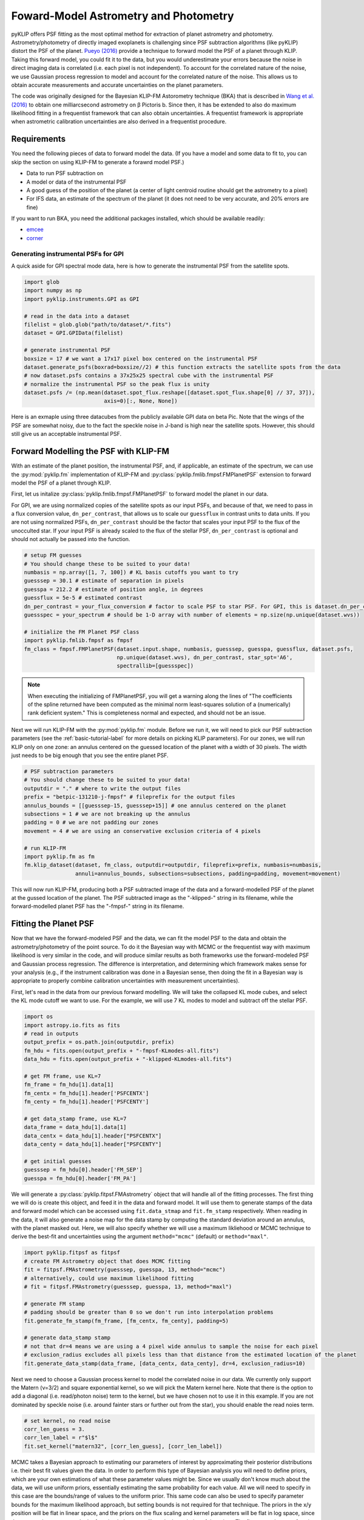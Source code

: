 .. _bka-label:

Foward-Model Astrometry and Photometry
======================================

pyKLIP offers PSF fitting as the most optimal method for extraction of planet astrometry and photometry. 
Astrometry/photometry of directly imaged exoplanets is challenging since PSF subtraction algorithms (like pyKLIP)
distort the PSF of the planet. `Pueyo (2016) <http://arxiv.org/abs/1604.06097>`_ provide a technique to
forward model the PSF of a planet through KLIP. 
Taking this forward model, you could fit it to the data, but you would underestimate your errors because the noise in direct imaging data is correlated
(i.e. each pixel is not independent). To account for the correlated nature of the noise, we use Gaussian
process regression to model and account for the correlated nature of the noise. This allows us to obtain
accurate measurements and accurate uncertainties on the planet parameters.

The code was originally designed for the Bayesian KLIP-FM Astorometry technique (BKA)
that is described in `Wang et al. (2016) <https://arxiv.org/abs/1607.05272>`_ to obtain one milliarcsecond
astrometry on β Pictoris b.
Since then, it has be extended to also do maximum likelihood fitting in a frequentist framework that can also
obtain uncertainties. A frequentist framework is appropriate when astrometric calibration uncertainties are 
also derived in a frequentist procedure. 

Requirements
------------
You need the following pieces of data to forward model the data. (If you have a model and some data to fit to, you can
skip the section on using KLIP-FM to generate a forawrd model PSF.)

* Data to run PSF subtraction on
* A model or data of the instrumental PSF
* A good guess of the position of the planet (a center of light centroid routine should get the astrometry to a pixel)
* For IFS data, an estimate of the spectrum of the planet (it does not need to be very accurate, and 20% errors are fine)

If you want to run BKA, you need the additional packages installed, which should be available readily:

* `emcee <http://dan.iel.fm/emcee/current/>`_
* `corner <https://github.com/dfm/corner.py>`_

Generating instrumental PSFs for GPI
^^^^^^^^^^^^^^^^^^^^^^^^^^^^^^^^^^^^^
A quick aside for GPI spectral mode data, here is how to generate the instrumental PSF from the satellite spots.

.. code-block:: python

    import glob
    import numpy as np
    import pyklip.instruments.GPI as GPI

    # read in the data into a dataset
    filelist = glob.glob("path/to/dataset/*.fits")
    dataset = GPI.GPIData(filelist)

    # generate instrumental PSF
    boxsize = 17 # we want a 17x17 pixel box centered on the instrumental PSF
    dataset.generate_psfs(boxrad=boxsize//2) # this function extracts the satellite spots from the data
    # now dataset.psfs contains a 37x25x25 spectral cube with the instrumental PSF
    # normalize the instrumental PSF so the peak flux is unity
    dataset.psfs /= (np.mean(dataset.spot_flux.reshape([dataset.spot_flux.shape[0] // 37, 37]),
                             axis=0)[:, None, None])


Here is an exmaple using three datacubes from the publicly available GPI data on beta Pic.
Note that the wings of the PSF are somewhat noisy, due to the fact the speckle noise
in J-band is high near the satellite spots. However, this should still give us an acceptable instrumental PSF.

.. image:: imgs/betpic_j_instrumental_psf.png

Forward Modelling the PSF with KLIP-FM
---------------------------------------
With an estimate of the planet position, the instrumental PSF, and, if applicable, an estimate of the spectrum,
we can use the :py:mod:`pyklip.fm` implementation of KLIP-FM and :py:class:`pyklip.fmlib.fmpsf.FMPlanetPSF` extension to
forward model the PSF of a planet through KLIP.

First, let us initalize :py:class:`pyklip.fmlib.fmpsf.FMPlanetPSF` to forward model the planet in our data.

For GPI, we are using normalized copies of the satellite spots as our input PSFs, and because of that, we need to pass in
a flux conversion value, ``dn_per_contrast``, that allows us to scale our ``guessflux`` in contrast units to data units. If
you are not using normalized PSFs, ``dn_per_contrast`` should be the factor that scales your input PSF to the flux of the 
unocculted star. If your input PSF is already scaled to the flux of the stellar PSF, ``dn_per_contrast`` is optional 
and should not actually be passed into the function.

.. code-block:: python

    # setup FM guesses
    # You should change these to be suited to your data!
    numbasis = np.array([1, 7, 100]) # KL basis cutoffs you want to try
    guesssep = 30.1 # estimate of separation in pixels
    guesspa = 212.2 # estimate of position angle, in degrees
    guessflux = 5e-5 # estimated contrast
    dn_per_contrast = your_flux_conversion # factor to scale PSF to star PSF. For GPI, this is dataset.dn_per_contrast
    guessspec = your_spectrum # should be 1-D array with number of elements = np.size(np.unique(dataset.wvs))

    # initialize the FM Planet PSF class
    import pyklip.fmlib.fmpsf as fmpsf
    fm_class = fmpsf.FMPlanetPSF(dataset.input.shape, numbasis, guesssep, guesspa, guessflux, dataset.psfs,
                                 np.unique(dataset.wvs), dn_per_contrast, star_spt='A6',
                                 spectrallib=[guessspec])

.. note::
   When executing the initializing of FMPlanetPSF, you will get a warning along the lines of
   "The coefficients of the spline returned have been computed as the minimal norm least-squares solution of a
   (numerically) rank deficient system." This is completeness normal and expected, and should not be an issue.

Next we will run KLIP-FM with the :py:mod:`pyklip.fm` module. Before we run it, we will need to pick our
PSF subtraction parameters (see the :ref:`basic-tutorial-label` for more details on picking KLIP parameters).
For our zones, we will run KLIP only on one zone: an annulus centered on the guessed location of the planet with
a width of 30 pixels. The width just needs to be big enough that you see the entire planet PSF.

.. code-block:: python

    # PSF subtraction parameters
    # You should change these to be suited to your data!
    outputdir = "." # where to write the output files
    prefix = "betpic-131210-j-fmpsf" # fileprefix for the output files
    annulus_bounds = [[guesssep-15, guesssep+15]] # one annulus centered on the planet
    subsections = 1 # we are not breaking up the annulus
    padding = 0 # we are not padding our zones
    movement = 4 # we are using an conservative exclusion criteria of 4 pixels

    # run KLIP-FM
    import pyklip.fm as fm
    fm.klip_dataset(dataset, fm_class, outputdir=outputdir, fileprefix=prefix, numbasis=numbasis,
                    annuli=annulus_bounds, subsections=subsections, padding=padding, movement=movement)


This will now run KLIP-FM, producing both a PSF subtracted image of the data and a forward-modelled PSF of the planet
at the gussed location of the planet. The PSF subtracted image as the "-klipped-" string in its filename, while the
forward-modelled planet PSF has the "-fmpsf-" string in its filename.

Fitting the Planet PSF
----------------------
Now that we have the forward-modeled PSF and the data, we can fit the model PSF to the data and obtain 
the astrometry/photometry of the point source. To do it the Bayesian way with MCMC or the frequentist
way with maximum likelihood is very similar in the code, and will produce similar results as both frameworks
use the forward-modeled PSF and Gaussian process regression. The difference
is interpretation, and determining which framework makes sense for your analysis (e.g., if the instrument
calibration was done in a Bayesian sense, then doing the fit in a Bayesian way is appropriate to properly
combine calibration uncertainties with measurement uncertainties).

First, let's read in the data from our previous forward modelling. We will take the collapsed
KL mode cubes, and select the KL mode cutoff we want to use. For the example, we will use
7 KL modes to model and subtract off the stellar PSF.

.. code-block:: python

    import os
    import astropy.io.fits as fits
    # read in outputs
    output_prefix = os.path.join(outputdir, prefix)
    fm_hdu = fits.open(output_prefix + "-fmpsf-KLmodes-all.fits")
    data_hdu = fits.open(output_prefix + "-klipped-KLmodes-all.fits")

    # get FM frame, use KL=7
    fm_frame = fm_hdu[1].data[1]
    fm_centx = fm_hdu[1].header['PSFCENTX']
    fm_centy = fm_hdu[1].header['PSFCENTY']

    # get data_stamp frame, use KL=7
    data_frame = data_hdu[1].data[1]
    data_centx = data_hdu[1].header["PSFCENTX"]
    data_centy = data_hdu[1].header["PSFCENTY"]

    # get initial guesses
    guesssep = fm_hdu[0].header['FM_SEP']
    guesspa = fm_hdu[0].header['FM_PA']

We will generate a :py:class:`pyklip.fitpsf.FMAstrometry` object that will handle all of the fitting processes.
The first thing we will do is create this object, and feed it in the data and forward model. It will use them to
generate stamps of the data and forward model which can be accessed using ``fit.data_stmap`` and ``fit.fm_stamp``
respectively. When reading in the data, it will also generate a noise map for the data stamp by computing the standard
deviation around an annulus, with the planet masked out. Here, we will also specify whether we will use a maximum likliehood
or MCMC technique to derive the best-fit and uncertainties using the argument ``method="mcmc"`` (default) 
or ``method="maxl"``.

.. code-block:: python

    import pyklip.fitpsf as fitpsf
    # create FM Astrometry object that does MCMC fitting
    fit = fitpsf.FMAstrometry(guesssep, guesspa, 13, method="mcmc")
    # alternatively, could use maximum likelihood fitting
    # fit = fitpsf.FMAstrometry(guesssep, guesspa, 13, method="maxl")

    # generate FM stamp
    # padding should be greater than 0 so we don't run into interpolation problems
    fit.generate_fm_stamp(fm_frame, [fm_centx, fm_centy], padding=5)

    # generate data_stamp stamp
    # not that dr=4 means we are using a 4 pixel wide annulus to sample the noise for each pixel
    # exclusion_radius excludes all pixels less than that distance from the estimated location of the planet
    fit.generate_data_stamp(data_frame, [data_centx, data_centy], dr=4, exclusion_radius=10)

Next we need to choose a Gaussian process kernel to model the correlated noise in our data. We currently only support the Matern (ν=3/2)
and square exponential kernel, so we will pick the Matern kernel here. Note that there is the option
to add a diagonal (i.e. read/photon noise) term to the kernel, but we have chosen not to use it in this
example. If you are not dominated by speckle noise (i.e. around fainter stars or further out from the star),
you should enable the read noies term.

.. code-block:: python

    # set kernel, no read noise
    corr_len_guess = 3.
    corr_len_label = r"$l$"
    fit.set_kernel("matern32", [corr_len_guess], [corr_len_label])

MCMC takes a Bayesian approach to estimating our parameters of interest by approximating their posterior distributions i.e. their best fit values given the data.
In order to perform this type of Bayesian analysis you will need to define priors, which are your own estimations of what these parameter values might be. 
Since we usually don't know much about the data, we will use uniform priors, essentially estimating the same probability for each value. 
All we will need to specify in this case are the bounds/range of values to the uniform prior. This same code
can also be used to specify parameter bounds for the maximum likelihood approach, but setting bounds is not 
required for that technique. 
The priors in the x/y position will be flat in linear space, and the priors on the flux scaling and kernel parameters
will be flat in log space, since they are scale parameters. In the function below, we will set the boundaries
of the priors. The first two values are for x/y and they basically say how far away (in pixels) from the
guessed position of the planet can the chains wander. For the rest of the parameters, the values specify how many orders
of magnitude the chains can go from the guessed value (e.g. a value of 1 means we allow a factor of 10 variation
in the value).

.. code-block:: python

    # set bounds
    x_range = 1.5 # pixels
    y_range = 1.5 # pixels
    flux_range = 1. # flux can vary by an order of magnitude
    corr_len_range = 1. # between 0.3 and 30
    fit.set_bounds(x_range, y_range, flux_range, [corr_len_range])

Finally, we are set up to fit to the data. The ``fit_astrometry()`` function is used for both MCMC and maximum
likelihood. 
In this example, we will fit for four parameters. 
The RA offset and Dec offset are what we are interested in for the purposes of astrometry. The flux scaling
paramter (α) is a multiplicative correction to ``guessflux`` for measuring the photometry.  
The correlation length (l) is a Gaussian process hyperparameter. If we had included read noise,
it would have been a fifth parameter. 
As the analysis diverges, we will discuss `Maximum Likelihood`_ and `Bayesian MCMC Analysis`_ separately. 

Bayesian MCMC Analysis
^^^^^^^^^^^^^^^^^^^^^^

To run the MCMC sampler (using the emcee package), we need to specify the number of walkers (the number of Markov chains that explore your parameter space), number of steps each walker takes (how many new values of your parameter each chain should explore),
and the number of production steps the walkers take (the number of steps we let each chain take to burn-in). We also can specify the number of threads to use.
If you have not turned BLAS and MKL off, you probably only want one or a few threads, as MKL/BLAS automatically
parallelizes the likelihood calculation, and trying to parallelize on top of that just creates extra overhead.

.. code-block:: python

    # run MCMC fit
    fit.fit_astrometry(nwalkers=100, nburn=200, nsteps=800, numthreads=1)

``fit.sampler`` stores the ``emcee.EnsembleSampler`` object which contains the full chains and other MCMC fitting information. 

For MCMC,
we want to check to make sure all of our chains have converged by plotting them. That is, we need to ensure that there are no large scale movements, and that the entire parameter space is being sampled evenly.
The maximum likelihood technique skips this step. 

.. code-block:: python

    import matplotlib.pylab as plt
    fig = plt.figure(figsize=(10,8))

    # grab the chains from the sampler
    chain = fit.sampler.chain

    # plot RA offset
    ax1 = fig.add_subplot(411)
    ax1.plot(chain[:,:,0].T, '-', color='k', alpha=0.3)
    ax1.set_xlabel("Steps")
    ax1.set_ylabel(r"$\Delta$ RA")

    # plot Dec offset
    ax2 = fig.add_subplot(412)
    ax2.plot(chain[:,:,1].T, '-', color='k', alpha=0.3)
    ax2.set_xlabel("Steps")
    ax2.set_ylabel(r"$\Delta$ Dec")

    # plot flux scaling
    ax3 = fig.add_subplot(413)
    ax3.plot(chain[:,:,2].T, '-', color='k', alpha=0.3)
    ax3.set_xlabel("Steps")
    ax3.set_ylabel(r"$\alpha$")

    # plot hyperparameters.. we only have one for this example: the correlation length
    ax4 = fig.add_subplot(414)
    ax4.plot(chain[:,:,3].T, '-', color='k', alpha=0.3)
    ax4.set_xlabel("Steps")
    ax4.set_ylabel(r"$l$")

Here is an example using three cubes of public GPI data on beta Pic.

.. image:: imgs/betpic_j_bka_chains.png

For MCMC, we can also plot the corner plot to look at our posterior distribution and correlation between parameters.
We can use the peak of each posterior distribution to estimate the best fit value of each parameter.

.. code-block:: python

    fig = plt.figure()
    fig = fit.make_corner_plot(fig=fig)

.. image:: imgs/betpic_j_bka_corner.png

Hopefully the corner plot does not contain too much structure (the posteriors should be roughly Gaussian).
In the example figure from three cubes of GPI data on beta Pic, the residual speckle noise has not been
very whitened, so there is some asymmetry in the posterior, which represents the local strucutre of
the speckle noise. These posteriors should become more Gaussian as we add more data and whiten the speckle noise.

To continue, skip to `Output of FMAstrometry`_. 

Maximum Likelihood
^^^^^^^^^^^^^^^^^^
For maximum likelihood, we can start with the same ``FMAstrometry`` setup up until ``fit_astrometry()``.
The execution of ``fit_astrometry()`` will be completely different. 
The algorithm with use a Nelder-Mead optimization to find the global maximum, as it is a fairly 
robust method. Then, it will use ``BFGS`` algorithm
from ``scipy.optimize.minimze`` that can approximate the Hessian inverse during the optimization. The Hessian
inverse can be used as an approximation of the covariance matrix for the fitted parameters. We take the diagonal
terms of the Hessian inverse as the variance in each parameter.

.. code-block:: python

    # if you're running a max-likelihood fit
    fit.fit_astrometry()

We also store the Hessian inverse in ``fit.hess_inv``. 
Note that the algorithm we use is unable to estimate the uncertainity on the Gaussian parameter 
hyperparameters, so those entries with all be 0. 


.. note::
    If you get a warning here about the optimizer not converging, this means that the BFGS algorithm in 
    ``scipy.optimize.minimize`` was unable to converge on estimating the Hessian inverse, and thus 
    the reported uncertainties are likely unreliable. We are working on a solution to this. We recommend
    using fake planet injection instead to estimate your uncertainities if this happens. 

Output of FMAstrometry
^^^^^^^^^^^^^^^^^^^^^^
Here are some fields to access the fit. Each field is a 
:py:class:`pyklip.fitpsf.ParamRange` object, which has fields ``bestfit``, ``error``, and ``error_2sided``. Here, ``error`` is the average 1-sigma error, and ``error_2sided`` lists the positive and negative errors separately. Notice the names all begin with "raw", which is because these are the values from just fitting the data, and do not include instrument calibration. 

* ``fit.raw_RA_offset``: RA offset of the planet from the star (in pixels)
* ``fit.raw_Dec_offset``: Dec offset of the planet from the star (in pixels)
* ``fit.raw_flux``: Multiplicative factor to scale the model flux to match the data
* ``fit.covar_params``: hyperparameters on the Gaussian process. This is a list with length equal to the number of hyperparameters.

Note that since fit.covar_params is a list dependent on user input, you need to index that list in order to see the bestfit values for each element. For example, fit.covar_params[0].bestfit will output the bestfit for the first element in the list. 

Generally, it is good to look at the fit visually, and examine the residual plot for structure that might be indicative of a bad fit or systematics in either the data or the model. 

.. code-block:: python

    fig = plt.figure()
    fig = fit.best_fit_and_residuals(fig=fig)

And here is the example from the three frames of beta Pic b J-band GPI data:

.. image:: imgs/betpic_j_bka_comparison.png

The data and best fit model should look pretty close, and the residuals hopefully do not show any obvious strcuture that
was missed in the fit. The residual ampltidue should also be consistent with noise. If that is the case, we can use the
best fit values for the astrometry of this epoch. 

The best fit values from the MCMC give us the raw RA and Dec offsets for the planet. We will still need to fold in uncertainties
in the star location and calibration uncertainties. To do this, we use :py:meth:`pyklip.fitpsf.FMAstrometry.propogate_errs` to 
include these terms and obtain our final astrometric values. All of the infered parameters are fields 
that can be accessed (see :py:class:`pyklip.fitpsf.FMAstrometry`) and each field is a :py:class:`pyklip.fitpsf.ParamRange` object. Here is a brief overview of the fields:

* ``fit.RA_offset``: RA offset of the planet from the star (angular units)
* ``fit.Dec_offset``: Dec offset of the planet from the star (angular units)
* ``fit.sep``: Radial separation of the planet from the star (angular units)
* ``fit.PA``: Position angle of the planet (i.e., Angle from North towards East; in degrees). 

There is currently no infrastrucutre to propogate photometric 
calibration uncertainities in, so it will need to be done by hand. 

.. code-block:: python

    fit.propogate_errs(star_center_err=0.05, platescale=GPI.GPIData.lenslet_scale*1000, platescale_err=0.007, pa_offset=-0.1, pa_uncertainty=0.13)


    # show what the raw uncertainites are on the location of the planet
    print("\nPlanet Raw RA offset is {0} +/- {1}, Raw Dec offset is {2} +/- {3}".format(fit.raw_RA_offset.bestfit, fit.raw_RA_offset.error,
                                                                                        fit.raw_Dec_offset.bestfit, fit.raw_Dec_offset.error)) 
    
    # Full error budget included
    print("Planet RA offset is at {0} with a 1-sigma uncertainity of {1}".format(fit.RA_offset.bestfit, fit.RA_offset.error))
    print("Planet Dec offset is at {0} with a 1-sigma uncertainity of {1}".format(fit.Dec_offset.bestfit, fit.Dec_offset.error))

    # Propogate errors into separation and PA space
    print("Planet separation is at {0} with a 1-sigma uncertainity of {1}".format(fit.sep.bestfit, fit.sep.error))
    print("Planet PA at {0} with a 1-sigma uncertainity of {1}".format(fit.PA.bestfit, fit.PA.error))


Correcting for Coronagraphic Throughput
------------
Coronagraphs have measurable effects on the planet fluxes that we’re able to detect. Typically, 
we can expect them to diminish the overall image flux at separations closer to host star, while 
larger separations remain relatively unaffected. In order to improve the accuracy of our forward model, 
pyKLIP allows users to account for this coronahgraphic effect on light transmission when initializing 
the `fmpsf.FMPlanetPSF` class. This feature can be accessed by providing the optional argument 'field_dependent_correction', 
which accepts a user provided function to correct for coronagraphic throughput. Each coronagraph has its own transmission profile, 
a measure of how its throughput changes as a function of distance from the center. As an example of how this would be incoporated, 
we'll use the transmission profile of the JWST/NIRCAM MASK210 coronagraph (obtained from the Occulting Masks section of this NIRCAM 
webpage: https://jwst-docs.stsci.edu/near-infrared-camera/nircam-instrumentation/nircam-coronagraphic-occulting-mas

First, we'll create a function that performs the coronagraphic throughput correction. It should accept three arguments: 
the region or ‘stamp’ of your fake planet, the physical ‘x’ separation of each pixel in the stamp from the center, and the physical ‘y’ 
separation of each pixel in the stamp from the center. It should then use the transmission profile of the relevant coronagraph to scale
the input stamp by the necessary amount, then output the throughput corrected stamp. Be sure to read in your coronagraphic transmission 
profile with columns for 'transmission' and 'distance from the star (in pixels)' prior to creating the function.

.. code-block:: python

    # Read in transmission profile first

    def transmission_correction(input_stamp, input_dx, input_dy):
        """
        Args:
            input_stamp (array): 2D array of the region surrounding the fake planet injection site
            input_dx (array): 2D array specifying the x distance of each stamp pixel from the center
            input_dy (array): 2D array specifying the y distance of each stamp pixel from the center
        
        Returns:
            output_stamp (array): 2D array of the throughput corrected planet injection site.
        """
        # Calculate the distance of each pixel in the input stamp from the center
        distance_from_center = np.sqrt((input_dx)**2+(input_dy)**2)

        # Select the relevant columns from the coronagraph's transmission profile
        transmission =  transmission_profile['throughput']
        radius = transmission_profile['distance']

        # Interpolate to find the transmission value for each pixel in the input stamp
        transmission_of_stamp = np.interp(distance_from_center, radius, transmission)

        # Reshape the interpolated array to have the same dimensions as the input stamp
        transmission_of_stamp = transmission_of_stamp.reshape(input_stamp.shape)

        # Make the throughput correction
        output_stamp = transmission_of_stamp*input_stamp

        return output_stamp

Now we can include the function as an optional argument in the :py:class:`pyklip.fmlib.fmpsf.FMPlanetPSF` class.

.. code-block:: python

    import pyklip.fmlib.fmpsf as fmpsf
    fm_class = fmpsf.FMPlanetPSF(dataset.input.shape, numbasis, guesssep, guesspa, guessflux, dataset.psfs,
                                    np.unique(dataset.wvs), dn_per_contrast, star_spt='A6',
                                    spectrallib=[guessspec], field_dependent_correction = transmission_correction)

